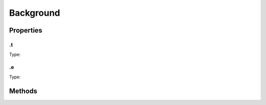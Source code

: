 ==========
Background
==========



.. list-table:: Title
   :widths: 25 25 50
   :header-rows: 1

   * - Parameter
     - Type
     - Description

Properties
==========
.. _Background.t:


.t
--
Type: 

.. _Background.e:


.e
--
Type: 


Methods
=======
